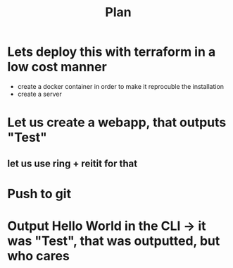 #+title: Plan


* Lets deploy this with terraform in a low cost manner
:LOGBOOK:
CLOCK: [2025-09-11 Thu 12:02]
CLOCK: [2025-09-11 Thu 11:28]--[2025-09-11 Thu 11:38] =>  0:10
CLOCK: [2025-09-11 Thu 11:26]--[2025-09-11 Thu 11:27] =>  0:01
CLOCK: [2025-09-11 Thu 10:48]--[2025-09-11 Thu 11:18] =>  0:30
CLOCK: [2025-09-11 Thu 10:40]--[2025-09-11 Thu 10:48] =>  0:08
:END:
- create a docker container in order to make it reprocuble the installation
- create a server
* Let us create a webapp, that outputs "Test"
:LOGBOOK:
CLOCK: [2025-09-11 Thu 08:27]--[2025-09-11 Thu 09:10] =>  0:43
CLOCK: [2025-09-10 Wed 21:45]--[2025-09-10 Wed 21:47] =>  0:02
:END:
** let us use ring + reitit for that
* Push to git
:LOGBOOK:
CLOCK: [2025-09-10 Wed 19:53]--[2025-09-10 Wed 20:02] =>  0:09
:END:
* Output Hello World in the CLI -> it was "Test", that was outputted, but who cares
:LOGBOOK:
CLOCK: [2025-09-10 Wed 14:49]--[2025-09-10 Wed 15:12] =>  0:23
:END:

